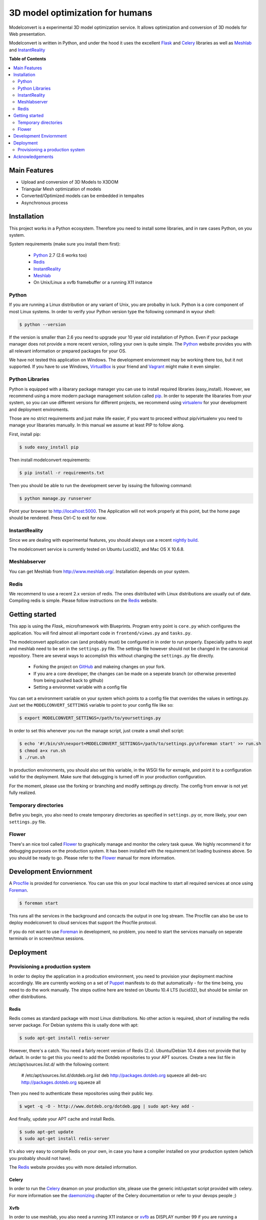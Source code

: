 ********************************
3D model optimization for humans
********************************

Modelconvert is a experimental 3D model optimization service.
It allows optimization and conversion of 3D models for Web 
presentation.

.. image:: https://github.com/x3dom/pipeline/raw/master/design/modelconvert.jpg
    :alt: Modelconvert Screenshots


Modelconvert is written in Python, and under the hood it uses the excellent
`Flask`_ and `Celery`_ libraries as well as `Meshlab`_ and `InstantReality`_


.. image:: https://secure.travis-ci.org/x3dom/pipeline.png


**Table of Contents**

.. contents::
    :local:
    :depth: 2
    :backlinks: none


=============
Main Features
=============

* Upload and conversion of 3D Models to X3DOM
* Triangular Mesh optimization of models
* Converted/Optimized models can be embedded in tempaltes
* Asynchronous process



============
Installation
============

This project works in a Python ecosystem. Therefore you need to install
some libraries, and in rare cases Python, on you system. 

System requirements (make sure you install them first):
 
 * `Python`_ 2.7 (2.6 works too)
 * `Redis`_
 * `InstantReality`_
 * `Meshlab`_
 * On Unix/Linux a xvfb framebuffer or a running X11 instance


------
Python
------

If you are running a Linux distribution or any variant of Unix, you are 
probalby in luck. Python is a core component of most Linux systems. In 
order to verify your Python version type the following command in wyour
shell:

.. code-block:: bash
    
    $ python --version 
  

If the version is smaller than 2.6 you need to upgrade your 10 year old
installation of Python. Even if your package manager does not provide a 
more recent version, rolling your own is quite simple. The `Python`_
website provides you with all relevant information or prepared packages
for your OS.

We have not tested this application on Windows. The development enviornment
may be working there too, but it not supported. If you have to use
Windows, `VirtualBox`_ is your friend and `Vagrant`_ might make it even
simpler.



----------------
Python Libraries
----------------

Python is equipped with a libarary package manager you can use to
install required libraries (easy_install). However, we recommend using
a more modern package management solution called `pip`_. In order to
seperate the libararies from your system, so you can use different
versions for different projects, we recommend using `virtualenv`_ for 
your development and deployment enviroments. 

Those are no strict requirements and just make life easier, if you want
to proceed without pip/virtualenv you need to manage your libararies
manually. In this manual we assume at least PIP to follow along.

First, install pip:

.. code-block:: bash

    $ sudo easy_install pip
  

Then install modelconvert requirements:

.. code-block:: bash

    $ pip install -r requirements.txt
  

Then you should be able to run the development server by issuing
the following command:

.. code-block:: bash

    $ python manage.py runserver


Point your browser to http://localhost:5000. The Application will not work
properly at this point, but the home page should be rendered. Press 
Ctrl-C to exit for now.



--------------
InstantReality
--------------

Since we are dealing with experimental features, you should always use a
recent `nightly build`_.

The modelconvert service is currently tested on Ubuntu Lucid32, and 
Mac OS X 10.6.8.



-------------
Meshlabserver
-------------

You can get Meshlab from http://www.meshlab.org/. Installation depends
on your system. 



-----
Redis
-----

We recommend to use a recent 2.x version of redis. The ones distributed
with Linux distributions are usually out of date. Compiling redis is 
simple. Please follow instructions on the `Redis`_ website.


===============
Getting started
===============

This app is using the `Flask_` microframework with Blueprints. Program entry
point is ``core.py`` which configures the application. You will find 
almost all important code in ``frontend/views.py`` and ``tasks.py``.

The modelconvert application can (and probably must) be configured in 
in order to run properly. Especially paths to aopt and meshlab need
to be set in the ``settings.py`` file. The settings file however should not
be changed in the canonical repository. There are several ways to accomplish 
this without changing the ``settings.py`` file directly.

  * Forking the project on `GitHub`_ and makeing changes on your fork. 
  * If you are a core developer, the changes can be made on a seperate 
    branch (or otherwise prevented from being pushed back to github)
  * Setting a environmet variable with a config file

You can set a environment variable on your system which points
to a config file that overrides the values in settings.py. Just
set the ``MODELCONVERT_SETTINGS`` variable to point to your config
file like so:

.. code-block:: bash

    $ export MODELCONVERT_SETTINGS=/path/to/yoursettings.py

In order to set this whenever you run the manage script, just create
a small shell script:

.. code-block:: bash

    $ echo '#!/bin/sh\nexport=MODELCONVERT_SETTINGS=/path/to/settings.py\nforeman start' >> run.sh
    $ chmod a+x run.sh
    $ ./run.sh

In production environments, you should also set this variable, in the WSGI file
for exmaple, and point it to a configuration valid for the deployment. Make 
sure that debugging is turned off in your production configuration.

For the moment, please use the forking or branching and modify settings.py
directly. The config from envvar is not yet fully realized.


---------------------
Temporary directories
---------------------
Befire you begin, you also need to create temporary directories as specified 
in ``settings.py`` or, more likely, your own ``settings.py`` file.


------
Flower
------

There's an nice tool called `Flower`_ to graphically manage and monitor 
the celery task queue. We highly recommend it for debugging purposes on the 
production system. It has been installed with the requirement.txt loading 
business above. So you should be ready to go. Please refer to the `Flower`_
manual for more information.

  

=======================
Development Enviornment
=======================

A `Procfile`_ is provided for convenience. You can use this on your local 
machine to start all required services at once using `Foreman`_.

.. code-block:: bash
    
    $ foreman start

This runs all the services in the background and concacts the output in one
log stream. The Procfile can also be use to deploy modelconvert to cloud 
services that support the Procfile protocol.

If you do not want to use `Foreman`_ in development, no problem, you need to 
start the services manually on seperate terminals or in screen/tmux sessions.




==========
Deployment
==========

--------------------------------
Provisioning a production system
--------------------------------
In order to deploy the application in a prodcution environment, you need to
provision your deployment machine accordingly. We are currently working on
a set of `Puppet`_ manifests to do that automatically - for the time being,
you need to do the work manually. The steps outline here are tested on Ubuntu
10.4 LTS (lucid32), but should be similar on other distributions.

~~~~~
Redis
~~~~~

Redis comes as standard package with most Linux distributions. No other action
is required, short of installing the redis server package. For Debian systems
this is usally done with apt:

.. code-block:: bash
    
    $ sudo apt-get install redis-server

However, there's a catch. You need a fairly recent version of Redis (2.x).
Ubuntu/Debian 10.4 does not provide that by default. In order to get this
you need to add the Dotdeb repositories to your APT sources. Create a new list
file in /etc/apt/sources.list.d/ with the following content:

    # /etc/apt/sources.list.d/dotdeb.org.list
    deb http://packages.dotdeb.org squeeze all
    deb-src http://packages.dotdeb.org squeeze all

Then you need to authenticate these repositories using their public key.

.. code-block:: bash

    $ wget -q -O - http://www.dotdeb.org/dotdeb.gpg | sudo apt-key add -


And finally, update your APT cache and install Redis.

.. code-block:: bash

    $ sudo apt-get update
    $ sudo apt-get install redis-server


It's also very easy to compile Redis on your own, in case you have a compiler
installed on your production system (which you probably should not have).

The `Redis`_ website provides you with more detailed information.

~~~~~~
Celery
~~~~~~

In order to run the `Celery`_ deamon on your production site, please use the
generic init/upstart script provided with celery. For more information see
the `daemonizing`_  chapter of the Celery documentation or refer to your 
devops people ;)

~~~~
Xvfb
~~~~

In order to use meshlab, you also need a running X11 instance or `xvfb`_ as 
DISPLAY number 99 if you are running a headless setup (the display number 
can be overridden in you config file). Plese refer to your Linux distribution 
of how to setup `xvfb`_.

~~~~~~~~~
Webserver
~~~~~~~~~

Depending on your system, you can deploy using Apache `mod_wsgi`_ for 
convenience. The more sensible option however is `nginx`_/`uwsgi`_. More detailed
info on how to deploy can be found here:

    `http://flask.pocoo.org/docs/deploying/ <http://flask.pocoo.org/docs/deploying/>`_





================
Acknowledgements
================

The described work was carried out in the project v-must, which has received 
funding from the European Community's Seventh Framework Programme (FP7 2007/2013) 
under grant agreement 270404.



.. _Flask: http://flask.pocoo.org
.. _Celery: http://celeryproject.org
.. _Meshlab: http://meshlab.sourceforge.net
.. _InstantReality: http://instantreality.org
.. _virtualenv: http://www.virtualenv.org/en/latest/
.. _virtualenvwrapper: http://www.doughellmann.com/projects/virtualenvwrapper/
.. _pip: http://pypi.python.org/pypi/pip
.. _Python: http://python.org
.. _Redis: http://redis.io
.. _Virtualbox: https://www.virtualbox.org/
.. _Vagrant: http://vagrantup.com
.. _nightly build: http://www.instantreality.org/downloads/dailybuild/
.. _GitHub: http://github.com/x3dom/pipeline
.. _Procfile: https://devcenter.heroku.com/articles/procfile
.. _Foreman: http://ddollar.github.com/foreman/
.. _daemonizing: http://docs.celeryproject.org/en/latest/tutorials/daemonizing.html
.. _xvfb: http://en.wikipedia.org/wiki/Xvfb
.. _Flower: https://github.com/mher/flower
.. _mod_wsgi: http://code.google.com/p/modwsgi/
.. _nginx: http://nginx.org/
.. _uwsgi: http://wiki.nginx.org/HttpUwsgiModule
.. _Puppet: https://puppetlabs.com/
